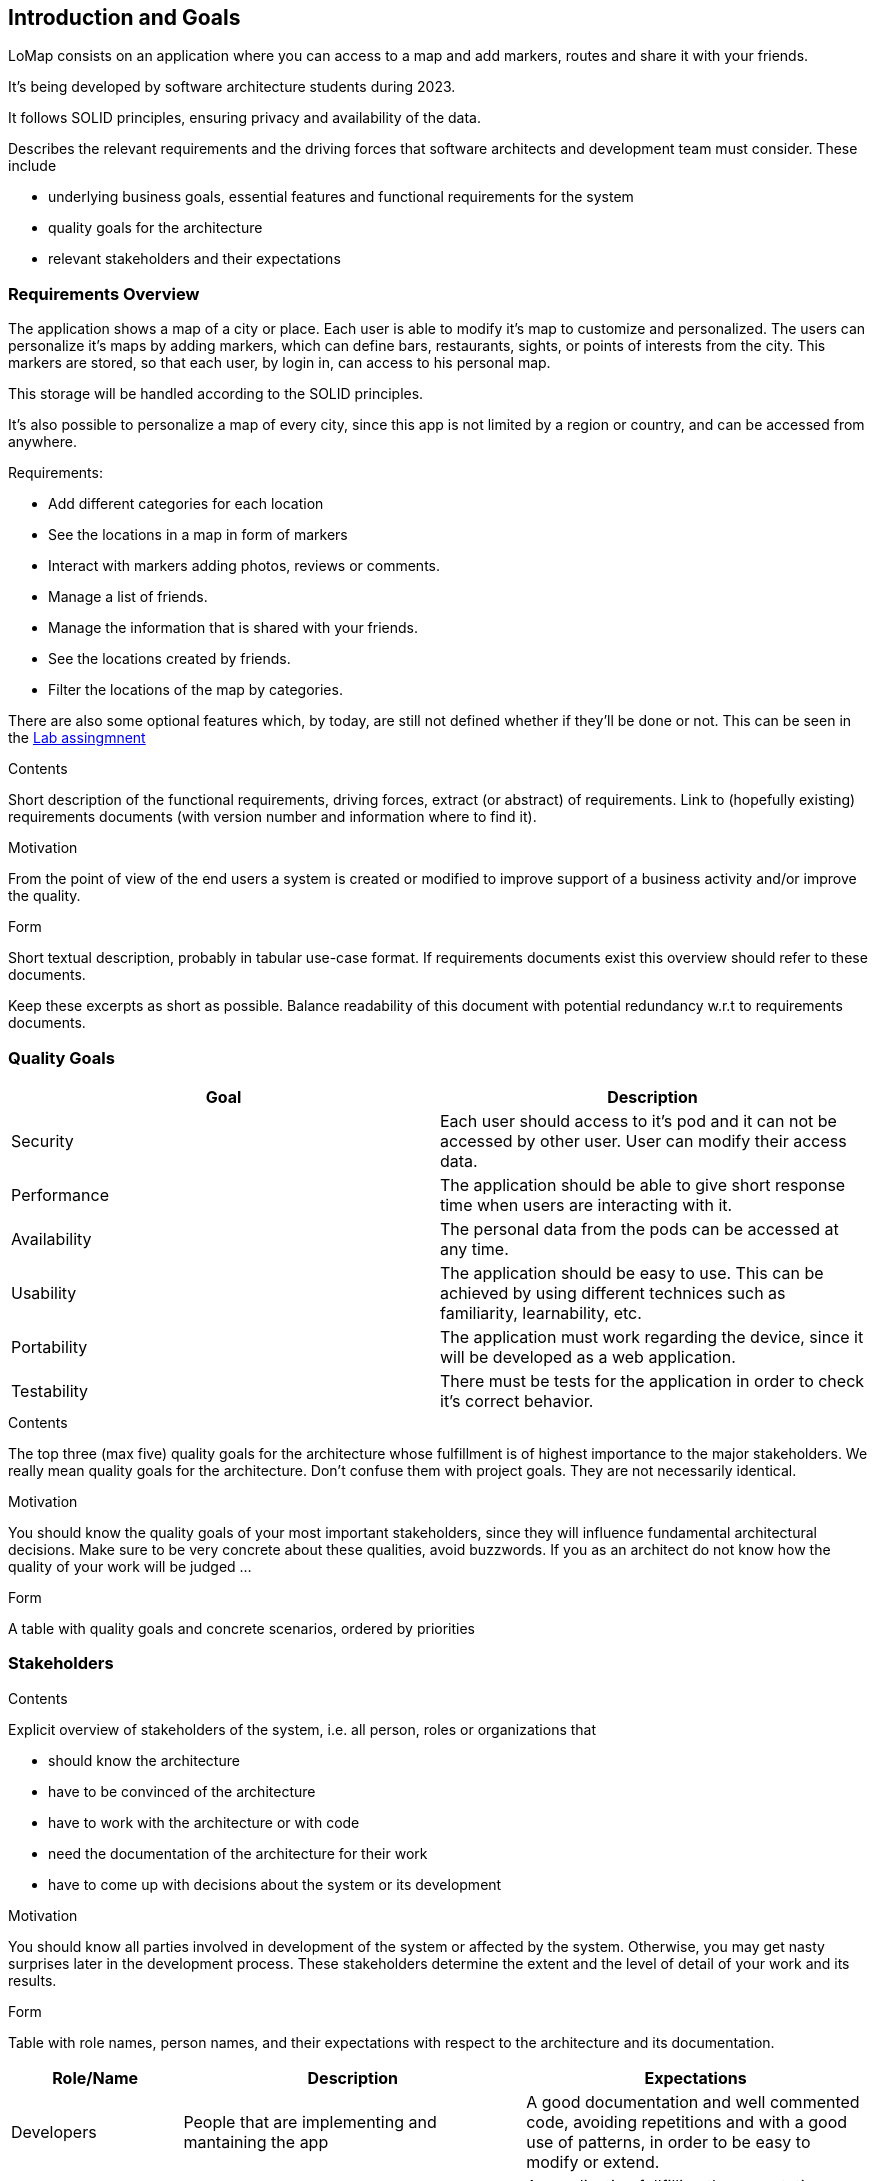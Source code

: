 [[section-introduction-and-goals]]
== Introduction and Goals
LoMap consists on an application where you can access to a map and add markers, routes and share it with your friends. 

It's being developed by software architecture students during 2023. 

It follows SOLID principles, ensuring privacy and availability of the data.

[role="arc42help"]
****
Describes the relevant requirements and the driving forces that software architects and development team must consider. These include

* underlying business goals, essential features and functional requirements for the system
* quality goals for the architecture
* relevant stakeholders and their expectations
****

=== Requirements Overview
The application shows a map of a city or place. Each user is able to modify it's map to customize and personalized. The users can personalize it's maps by adding 
markers, which can define bars, restaurants, sights, or points of interests from the city. This markers are stored, so that each user, by login in, can access to his personal map.

This storage will be handled according to the SOLID principles.

It's also possible to personalize a map of every city, since this app is not limited by a region or country, and can be accessed from anywhere.

.Requirements: 
* Add different categories for each location
* See the locations in a map in form of markers
* Interact with markers adding photos, reviews or comments.
* Manage a list of friends.
* Manage the information that is shared with your friends.
* See the locations created by friends.
* Filter the locations of the map by categories.

There are also some optional features which, by today, are still not defined whether if they'll be done or not. This can be seen in the https://arquisoft.github.io/course2223/labAssignmentDescription.html#OPTIONAL[Lab assingmnent]

[role="arc42help"]
****
.Contents
Short description of the functional requirements, driving forces, extract (or abstract)
of requirements. Link to (hopefully existing) requirements documents
(with version number and information where to find it).

.Motivation
From the point of view of the end users a system is created or modified to
improve support of a business activity and/or improve the quality.

.Form
Short textual description, probably in tabular use-case format.
If requirements documents exist this overview should refer to these documents.

Keep these excerpts as short as possible. Balance readability of this document with potential redundancy w.r.t to requirements documents.
****

=== Quality Goals


[options="header", cols="1,1"]
|===
| Goal | Description

| Security | Each user should access to it's pod and it can not be accessed by other user. User can modify their access data.

| Performance | The application should be able to give short response time when users are interacting with it. 

| Availability | The personal data from the pods can be accessed at any time.

| Usability | The application should be easy to use. This can be achieved by using different technices such as familiarity, learnability, etc.

| Portability | The application must work regarding the device, since it will be developed as a web application.

| Testability | There must be tests for the application in order to check it's correct behavior.

|===

[role="arc42help"]
****
.Contents
The top three (max five) quality goals for the architecture whose fulfillment is of highest importance to the major stakeholders. We really mean quality goals for the architecture. Don't confuse them with project goals. They are not necessarily identical.

.Motivation
You should know the quality goals of your most important stakeholders, since they will influence fundamental architectural decisions. Make sure to be very concrete about these qualities, avoid buzzwords.
If you as an architect do not know how the quality of your work will be judged …

.Form
A table with quality goals and concrete scenarios, ordered by priorities
****

=== Stakeholders

[role="arc42help"]
****
.Contents
Explicit overview of stakeholders of the system, i.e. all person, roles or organizations that

* should know the architecture
* have to be convinced of the architecture
* have to work with the architecture or with code
* need the documentation of the architecture for their work
* have to come up with decisions about the system or its development

.Motivation
You should know all parties involved in development of the system or affected by the system.
Otherwise, you may get nasty surprises later in the development process.
These stakeholders determine the extent and the level of detail of your work and its results.

.Form
Table with role names, person names, and their expectations with respect to the architecture and its documentation.
****

[options="header",cols="1,2,2"]
|===
|Role/Name|Description|Expectations
| Developers | People that are implementing and mantaining the app | A good documentation and well commented code, avoiding repetitions and with a good use of patterns, in order to be easy to modify or extend.
| Professors | In charge of the subject. | An application fullfilling the expectations, that can be qualified. They can also give feedback and help to the developers.
| Users | Interact with the application | A good, easy to use application, that responds well to their inputs and adds value to them, while keeping their data secure.
|===
